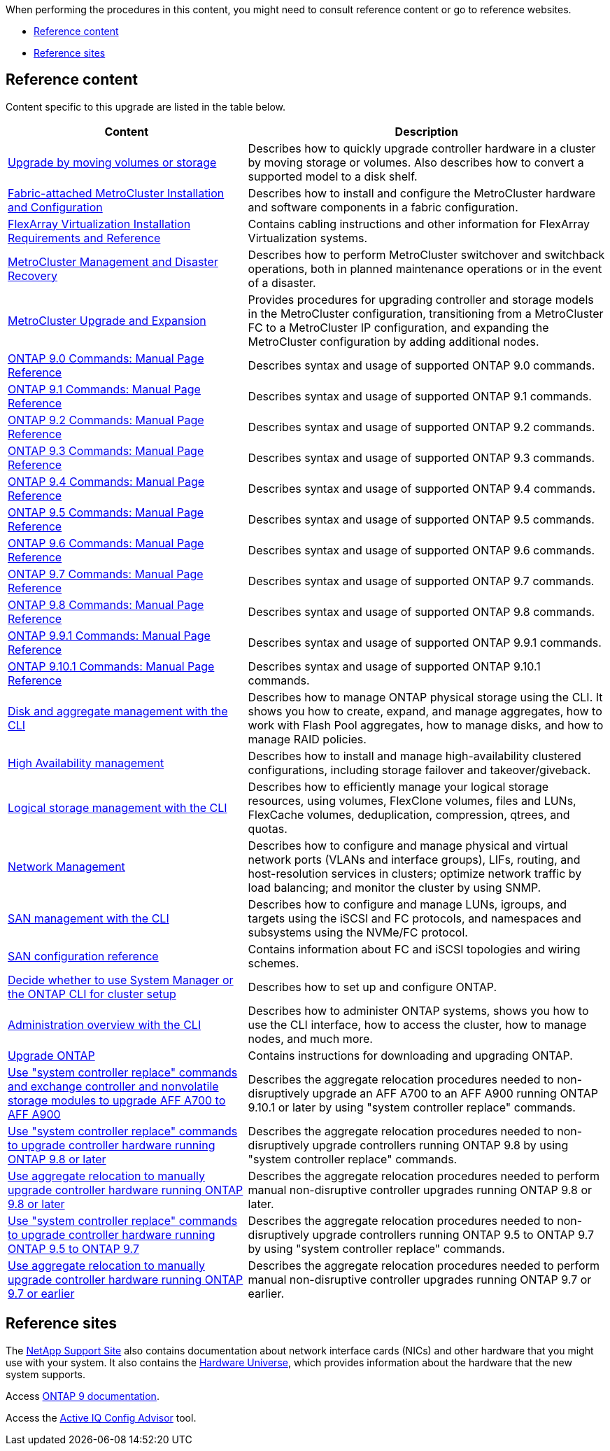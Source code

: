 When performing the procedures in this content, you might need to consult reference content or go to reference websites.

* <<Reference content>>
* <<Reference sites>>

== Reference content
Content specific to this upgrade are listed in the table below.

[cols="40,60"]
|===
|Content |Description

|link:https://docs.netapp.com/us-en/ontap-systems-upgrade/upgrade/upgrade-decide-to-use-this-guide.html[Upgrade by moving volumes or storage^]
|Describes how to quickly upgrade controller hardware in a cluster by moving storage or volumes. Also describes how to convert a supported model to a disk shelf.
|link:https://docs.netapp.com/us-en/ontap-metrocluster/install-fc/index.html[Fabric-attached MetroCluster Installation and Configuration^]
|Describes how to install and configure the MetroCluster hardware and software components in a fabric configuration.
|link:https://docs.netapp.com/us-en/ontap-flexarray/install/index.html[FlexArray Virtualization Installation Requirements and Reference^]
|Contains cabling instructions and other information for FlexArray Virtualization systems.
|link:https://docs.netapp.com/us-en/ontap-metrocluster/disaster-recovery/index.html[MetroCluster Management and Disaster Recovery^]
|Describes how to perform MetroCluster switchover and switchback operations, both in planned maintenance operations or in the event of a disaster.
|link:https://docs.netapp.com/us-en/ontap-metrocluster/upgrade/index.html[MetroCluster Upgrade and Expansion^]
|Provides procedures for upgrading controller and storage models in the MetroCluster configuration, transitioning from a MetroCluster FC to a MetroCluster IP configuration, and expanding the MetroCluster configuration by adding additional nodes.
|link:https://docs.netapp.com/ontap-9/index.jsp?topic=%2Fcom.netapp.doc.dot-cm-cmpr-900%2Fhome.html[ONTAP 9.0 Commands: Manual Page Reference^]
|Describes syntax and usage of supported ONTAP 9.0 commands.
|link:https://docs.netapp.com/ontap-9/index.jsp?topic=%2Fcom.netapp.doc.dot-cm-cmpr-910%2Fhome.html[ONTAP 9.1 Commands: Manual Page Reference^]
|Describes syntax and usage of supported ONTAP 9.1 commands.
|link:https://docs.netapp.com/ontap-9/index.jsp?topic=%2Fcom.netapp.doc.dot-cm-cmpr-920%2Fhome.html[ONTAP 9.2 Commands: Manual Page Reference^]
|Describes syntax and usage of supported ONTAP 9.2 commands.
|link:https://docs.netapp.com/ontap-9/index.jsp?topic=%2Fcom.netapp.doc.dot-cm-cmpr-930%2Fhome.html[ONTAP 9.3 Commands: Manual Page Reference^]
|Describes syntax and usage of supported ONTAP 9.3 commands.
|link:https://docs.netapp.com/ontap-9/index.jsp?topic=%2Fcom.netapp.doc.dot-cm-cmpr-940%2Fhome.html[ONTAP 9.4 Commands: Manual Page Reference^]
|Describes syntax and usage of supported ONTAP 9.4 commands.
|link:https://docs.netapp.com/ontap-9/index.jsp?topic=%2Fcom.netapp.doc.dot-cm-cmpr-950%2Fhome.html[ONTAP 9.5 Commands: Manual Page Reference^]
|Describes syntax and usage of supported ONTAP 9.5 commands.
|link:https://docs.netapp.com/ontap-9/index.jsp?topic=%2Fcom.netapp.doc.dot-cm-cmpr-960%2Fhome.html[ONTAP 9.6 Commands: Manual Page Reference^]
|Describes syntax and usage of supported ONTAP 9.6 commands.
|link:https://docs.netapp.com/ontap-9/index.jsp?topic=%2Fcom.netapp.doc.dot-cm-cmpr-970%2Fhome.html[ONTAP 9.7 Commands: Manual Page Reference^]
|Describes syntax and usage of supported ONTAP 9.7 commands.
|link:https://docs.netapp.com/ontap-9/topic/com.netapp.doc.dot-cm-cmpr-980/home.html[ONTAP 9.8 Commands: Manual Page Reference^]
|Describes syntax and usage of supported ONTAP 9.8 commands.
|link:https://docs.netapp.com/ontap-9/topic/com.netapp.doc.dot-cm-cmpr-991/home.html[ONTAP 9.9.1 Commands: Manual Page Reference^]
|Describes syntax and usage of supported ONTAP 9.9.1 commands.
|link:https://docs.netapp.com/ontap-9/topic/com.netapp.doc.dot-cm-cmpr-9101/home.html[ONTAP 9.10.1 Commands: Manual Page Reference^]
|Describes syntax and usage of supported ONTAP 9.10.1 commands.
|link:https://docs.netapp.com/us-en/ontap/disks-aggregates/index.html[Disk and aggregate management with the CLI^]
|Describes how to manage ONTAP physical storage using the CLI. It shows you how to create, expand, and manage aggregates, how to work with Flash Pool aggregates, how to manage disks, and how to manage RAID policies.
|link:https://docs.netapp.com/us-en/ontap/high-availability/index.html[High Availability management^]
|Describes how to install and manage high-availability clustered configurations, including storage failover and takeover/giveback.
|link:https://docs.netapp.com/us-en/ontap/volumes/index.html[Logical storage management with the CLI^]
|Describes how to efficiently manage your logical storage resources, using volumes, FlexClone volumes, files and LUNs, FlexCache volumes, deduplication, compression, qtrees, and quotas.
|link:https://docs.netapp.com/us-en/ontap/network-management/index.html[Network Management^]
|Describes how to configure and manage physical and virtual network ports (VLANs and interface groups), LIFs, routing, and host-resolution services in clusters; optimize network traffic by load balancing; and monitor the cluster by using SNMP.
|link:https://docs.netapp.com/us-en/ontap/san-admin/index.html[SAN management with the CLI^]
|Describes how to configure and manage LUNs, igroups, and targets using the iSCSI and FC protocols, and namespaces and subsystems using the NVMe/FC protocol.
|link:https://docs.netapp.com/us-en/ontap/san-config/index.html[SAN configuration reference^]
|Contains information about FC and iSCSI topologies and wiring schemes.
|link:https://docs.netapp.com/us-en/ontap/software_setup/concept_decide_whether_to_use_ontap_cli.html[Decide whether to use System Manager or the ONTAP CLI for cluster setup^]
|Describes how to set up and configure ONTAP.
|link:https://docs.netapp.com/us-en/ontap/system-admin/index.html[Administration overview with the CLI^]
|Describes how to administer ONTAP systems, shows you how to use the CLI interface, how to access the cluster, how to manage nodes, and much more.
|link:https://docs.netapp.com/us-en/ontap/upgrade/index.html[Upgrade ONTAP^]
|Contains instructions for downloading and upgrading ONTAP.
|link:https://docs.netapp.com/us-en/ontap-systems-upgrade/upgrade-arl-auto-mendocino/index.html[Use "system controller replace" commands and exchange controller and nonvolatile storage modules to upgrade AFF A700 to AFF A900^]
|Describes the aggregate relocation procedures needed to non-disruptively upgrade an AFF A700 to an AFF A900 running ONTAP 9.10.1 or later by using "system controller replace" commands.
|link:https://docs.netapp.com/us-en/ontap-systems-upgrade/upgrade-arl-auto-app/index.html[Use "system controller replace" commands to upgrade controller hardware running ONTAP 9.8 or later^]
|Describes the aggregate relocation procedures needed to non-disruptively upgrade controllers running ONTAP 9.8 by using "system controller replace" commands.
|link:https://docs.netapp.com/us-en/ontap-systems-upgrade/upgrade-arl-manual-app/index.html[Use aggregate relocation to manually upgrade controller hardware running ONTAP 9.8 or later^]
|Describes the aggregate relocation procedures needed to perform manual non-disruptive controller upgrades running ONTAP 9.8 or later.
|link:https://docs.netapp.com/us-en/ontap-systems-upgrade/upgrade-arl-auto/index.html[Use "system controller replace" commands to upgrade controller hardware running ONTAP 9.5 to ONTAP 9.7^]
|Describes the aggregate relocation procedures needed to non-disruptively upgrade controllers running ONTAP 9.5 to ONTAP 9.7 by using "system controller replace" commands.
|link:https://docs.netapp.com/us-en/ontap-systems-upgrade/upgrade-arl-manual/index.html[Use aggregate relocation to manually upgrade controller hardware running ONTAP 9.7 or earlier^]
|Describes the aggregate relocation procedures needed to perform manual non-disruptive controller upgrades running ONTAP 9.7 or earlier.
|===

== Reference sites

The link:https://mysupport.netapp.com[NetApp Support Site^] also contains documentation about network interface cards (NICs) and other hardware that you might use with your system. It also contains the link:https://hwu.netapp.com[Hardware Universe^], which provides information about the hardware that the new system supports.

Access https://docs.netapp.com/us-en/ontap/index.html[ONTAP 9 documentation^].

Access the link:https://mysupport.netapp.com/site/tools[Active IQ Config Advisor^] tool.
